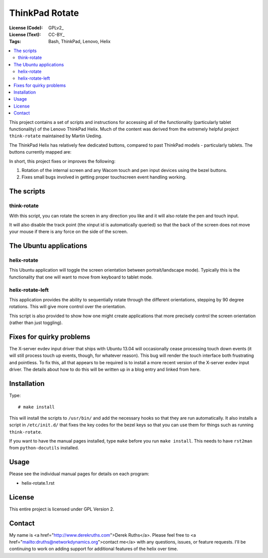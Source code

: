 .. Copyright © 2012-2013 Martin Ueding <dev@martin-ueding.de>

###############
ThinkPad Rotate
###############

:License (Code): GPLv2_
:License (Text): CC-BY_
:Tags: Bash, ThinkPad, Lenovo, Helix

.. contents::
    :local:

This project contains a set of scripts and instructions for accessing all of the functionality (particularly tablet functionality) of the Lenovo ThinkPad Helix.  Much of the content was derived from the extremely helpful project ``think-rotate`` maintained by Martin Ueding.

The ThinkPad Helix has relatively few dedicated buttons, compared to past ThinkPad models - particularly tablets.  The buttons currently mapped are:

In short, this project fixes or improves the following:

#. Rotation of the internal screen and any Wacom touch and pen input devices
   using the bezel buttons.

#. Fixes small bugs involved in getting proper touchscreen event 
   handling working.


The scripts
===========

think-rotate
------------

With this script, you can rotate the screen in any direction you like and it
will also rotate the pen and touch input.

It will also disable the track point (the xinput id is automatically queried)
so that the back of the screen does not move your mouse if there is any force
on the side of the screen.


The Ubuntu applications
======================

helix-rotate
-----------

This Ubuntu application will toggle the screen orientation between portrait/landscape mode). Typically this is the functionality that one will want to move from keyboard to tablet mode.


helix-rotate-left
----------------

This application provides the ability to sequentially rotate through the different orientations, stepping by 90 degree rotations.  This will give more control over the orientation.

This script is also provided to show how one might create applications that more precisely control the screen orientation (rather than just toggling).


Fixes for quirky problems
=========================

The X-server evdev input driver that ships with Ubuntu 13.04 will occasionally cease processing touch down events (it will still process touch up events, though, for whatever reason).  This bug will render the touch interface both frustrating and pointless.  To fix this, all that appears to be required is to install a more recent version of the X-server evdev input driver.  The details about how to do this will be written up in a blog entry and linked from here.


Installation
============

Type::

    # make install

This will install the scripts to ``/usr/bin/`` and add the necessary hooks so
that they are run automatically. It also installs a script in ``/etc/init.d/``
that fixes the key codes for the bezel keys so that you can use them for things
such as running ``think-rotate``.

If you want to have the manual pages installed, type ``make`` before you run
``make install``. This needs to have ``rst2man`` from ``python-docutils``
installed.

Usage
=====

Please see the individual manual pages for details on each program:

- helix-rotate.1.rst

License
=======

This entire project is licensed under GPL Version 2.

Contact
=======

My name is <a href="http://www.derekruths.com">Derek Ruths</a>. Please feel free to <a href="mailto:druths@networkdynamics.org">contact me</a> with any questions, issues, or feature requests.  I'll be continuing to work on adding support for additional features of the helix over time.

.. vim: spell
